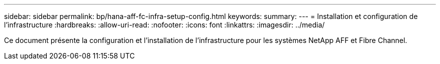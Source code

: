 ---
sidebar: sidebar 
permalink: bp/hana-aff-fc-infra-setup-config.html 
keywords:  
summary:  
---
= Installation et configuration de l'infrastructure
:hardbreaks:
:allow-uri-read: 
:nofooter: 
:icons: font
:linkattrs: 
:imagesdir: ../media/


[role="lead"]
Ce document présente la configuration et l'installation de l'infrastructure pour les systèmes NetApp AFF et Fibre Channel.
